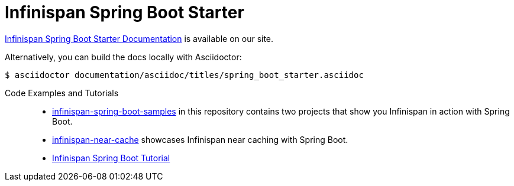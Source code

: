 # Infinispan Spring Boot Starter

link:https://infinispan.org/documentation/[Infinispan Spring Boot Starter Documentation] is available on our site.

Alternatively, you can build the docs locally with Asciidoctor:

----
$ asciidoctor documentation/asciidoc/titles/spring_boot_starter.asciidoc
----

Code Examples and Tutorials::
+
* link:infinispan-spring-boot-samples[infinispan-spring-boot-samples] in this repository contains two projects that show you Infinispan in action with Spring Boot.
* link:https://github.com/infinispan-demos/infinispan-near-cache[infinispan-near-cache] showcases Infinispan near caching with Spring Boot.
* link:https://github.com/infinispan/infinispan-simple-tutorials/tree/master/spring-boot[Infinispan Spring Boot Tutorial]
